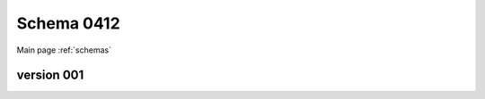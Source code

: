 

======================
Schema 0412
======================

Main page :ref:`schemas`




version 001
-----------

.. raw:: html

    <script src="../../../../_static/docson/widget.js"
        data-schema="../../schemas/04/1/2/schema_001.json">
    </script>




